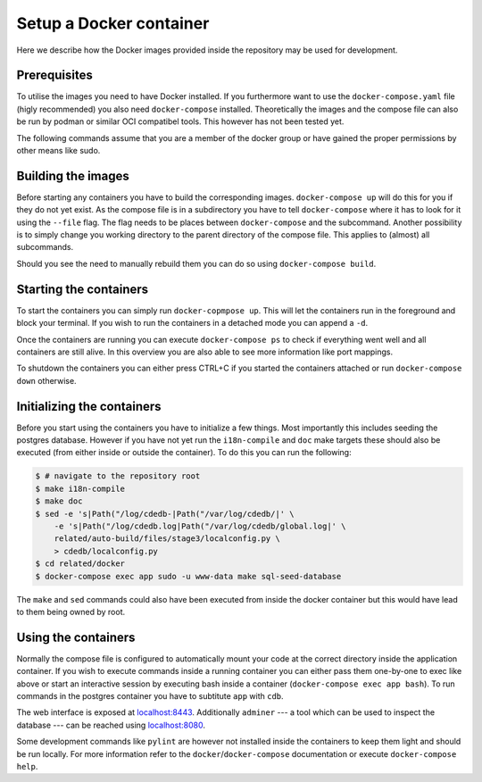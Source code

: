 Setup a Docker container
========================

Here we describe how the Docker images provided inside the repository
may be used for development.

Prerequisites
-------------

To utilise the images you need to have Docker installed.
If you furthermore want to use the ``docker-compose.yaml`` file
(higly recommended) you also need ``docker-compose`` installed.
Theoretically the images and the compose file can also be run by podman
or similar OCI compatibel tools.
This however has not been tested yet.

The following commands assume that you are a member of the docker group
or have gained the proper permissions by other means like sudo.

Building the images
-------------------

Before starting any containers you have to build the corresponding images.
``docker-compose up`` will do this for you if they do not yet exist.
As the compose file is in a subdirectory you have to tell ``docker-compose``
where it has to look for it using the ``--file`` flag.
The flag needs to be places between ``docker-compose`` and the subcommand.
Another possibility is to simply change you working directory
to the parent directory of the compose file.
This applies to (almost) all subcommands.

Should you see the need to manually rebuild them you can do so using
``docker-compose build``.

Starting the containers
-----------------------

To start the containers you can simply run ``docker-copmpose up``.
This will let the containers run in the foreground and block your terminal.
If you wish to run the containers in a detached mode you can append a ``-d``.

Once the containers are running you can execute ``docker-compose ps``
to check if everything went well and all containers are still alive.
In this overview you are also able to see more information like port mappings.

To shutdown the containers you can either press CTRL+C
if you started the containers attached
or run ``docker-compose down`` otherwise.

Initializing the containers
---------------------------

Before you start using the containers you have to initialize a few things.
Most importantly this includes seeding the postgres database.
However if you have not yet run the ``i18n-compile`` and ``doc`` make targets
these should also be executed (from either inside or outside the container).
To do this you can run the following:

.. code-block:: console

    $ # navigate to the repository root
    $ make i18n-compile
    $ make doc
    $ sed -e 's|Path("/log/cdedb-|Path("/var/log/cdedb/|' \
        -e 's|Path("/log/cdedb.log|Path("/var/log/cdedb/global.log|' \
        related/auto-build/files/stage3/localconfig.py \
        > cdedb/localconfig.py
    $ cd related/docker
    $ docker-compose exec app sudo -u www-data make sql-seed-database

The ``make`` and ``sed`` commands could also have been executed
from inside the docker container
but this would have lead to them being owned by root.

.. todo:: Configure container to run commands unprivileged

Using the containers
--------------------

Normally the compose file is configured to automatically mount your code
at the correct directory inside the application container.
If you wish to execute commands inside a running container you can either
pass them one-by-one to exec like above
or start an interactive session by executing bash inside a container
(``docker-compose exec app bash``).
To run commands in the postgres container
you have to subtitute ``app`` with ``cdb``.

The web interface is exposed at `localhost:8443 <https://localhost:8443>`_.
Additionally ``adminer``
--- a tool which can be used to inspect the database ---
can be reached using `localhost:8080 <http://localhost:8080>`_.

Some development commands like ``pylint`` are however not installed
inside the containers to keep them light and should be run locally.
For more information refer to the ``docker``/``docker-compose`` documentation
or execute ``docker-compose help``.
